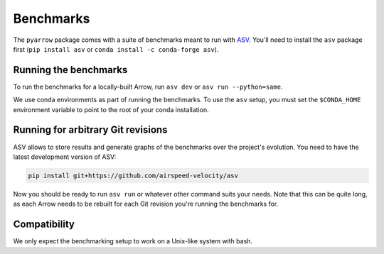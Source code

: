 .. Licensed to the Apache Software Foundation (ASF) under one
.. or more contributor license agreements.  See the NOTICE file
.. distributed with this work for additional information
.. regarding copyright ownership.  The ASF licenses this file
.. to you under the Apache License, Version 2.0 (the
.. "License"); you may not use this file except in compliance
.. with the License.  You may obtain a copy of the License at

..   http://www.apache.org/licenses/LICENSE-2.0

.. Unless required by applicable law or agreed to in writing,
.. software distributed under the License is distributed on an
.. "AS IS" BASIS, WITHOUT WARRANTIES OR CONDITIONS OF ANY
.. KIND, either express or implied.  See the License for the
.. specific language governing permissions and limitations
.. under the License.

.. _python-benchmarks:

Benchmarks
==========

The ``pyarrow`` package comes with a suite of benchmarks meant to
run with `ASV`_.  You'll need to install the ``asv`` package first
(``pip install asv`` or ``conda install -c conda-forge asv``).

Running the benchmarks
----------------------

To run the benchmarks for a locally-built Arrow, run ``asv dev`` or
``asv run --python=same``.

We use conda environments as part of running the benchmarks. To use the ``asv``
setup, you must set the ``$CONDA_HOME`` environment variable to point to the
root of your conda installation.

Running for arbitrary Git revisions
-----------------------------------

ASV allows to store results and generate graphs of the benchmarks over
the project's evolution.  You need to have the latest development version of ASV:

.. code::

    pip install git+https://github.com/airspeed-velocity/asv

Now you should be ready to run ``asv run`` or whatever other command
suits your needs.  Note that this can be quite long, as each Arrow needs
to be rebuilt for each Git revision you're running the benchmarks for.

Compatibility
-------------

We only expect the benchmarking setup to work on a Unix-like system with bash.

.. _asv: https://asv.readthedocs.org/
